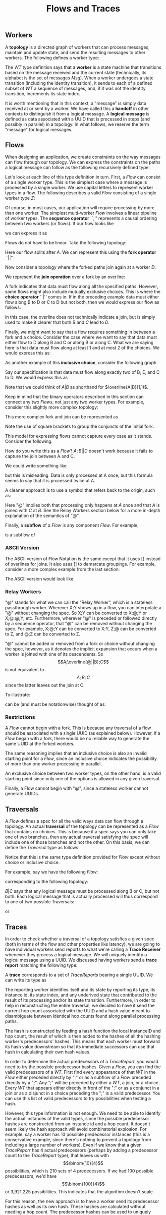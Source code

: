 #+LaTeX_CLASS: article
#+LaTeX_HEADER: \usepackage{parskip}
#+LaTeX_HEADER: \usepackage{amsmath}
#+TITLE: Flows and Traces
#+AUTHOR:
#+DATE:

** Workers

A *topology* is a directed graph of workers that can process messages, maintain and update state,
and send the resulting messages to other workers. The following defines a worker type:

\begin{align}
WT ::= \  &Msg \to State \to (State, WT \to \overline{Msg}) \notag \\
          &\times State \notag \\
          &\times StateIndex \notag
\end{align}

The $WT$ type definition says that a *worker* is a state machine that transitions based
on the message received and the current state (technically, its alphabet is the set of
messages $Msg$). When a worker undergoes a state transition (including the
identity transition), it sends to each of a defined subset of $WT$ a sequence of messages,
and, if it was not the identity transition, increments its state index.

It is worth mentioning that in this context, a "message" is simply data received at
or sent by a worker. We have called this a *handoff* in other contexts to distinguish
it from a logical message. A *logical message* is defined as data associated with a UUID
that is processed in steps (and possibly in parallel) in a topology. In what follows,
we reserve the term "message" for logical messages.


** Flows

When designing an application, we create constraints on the way messages can flow
through our topology. We can express the constraints on the paths a logical message
can follow as the following recursively defined type:

\begin{align}
Flow ::= \  &WT \notag \\
            &| \  Flow \  ``;" \  Flow \notag \\
            &| \  Flow \  ``||" \  Flow \notag \\
            &| \  \overline{Flow} \notag \\
            &| \  Flow \  ``|" \  Flow \notag \\
            &| \  \overline{Flow \  ``|" \  ... \  ``|" \  Flow} \  ``(" \  x \  ``," \  y \  ``)" \notag
\end{align}

Let's look at each line of this type definition in turn. First, a $Flow$ can consist
of a single worker type. This is the simplest case where
a message is processed by a single worker. We use capital letters to represent
worker types in a flow. The following describes a valid $Flow$ consisting of a
single worker type $Z$:

\begin{center}
Z
\end{center}


Of course, in most cases, our application will require processing by more than one worker.
The simplest multi-worker $Flow$ involves a linear pipeline of worker types. The *sequence operator*
``;'' represents a causal ordering between two workers (or flows). If our flow looks like

\begin{verbatim}
A -> B -> C
\end{verbatim}

we can express it as

\begin{center}
$A;B;C$.
\end{center}

Flows do not have to be linear. Take the following topology:
\begin{verbatim}
   ->B
  /
A-
  \
   ->C
\end{verbatim}

Here our flow splits after $A$. We can represent this using the
*fork operator* ``||'':

\begin{center}
$A;B||C$
\end{center}

Now consider a topology where the forked paths join again at a worker
$D$:
\begin{verbatim}
   ->B-
  /    \
A-      ->D
  \    /
   ->C-
\end{verbatim}

We represent the *join operation* over a fork by an overline:

\begin{center}
$A;\overline{B||C};D$
\end{center}

A fork indicates that data must flow along all the specified paths. However, some
flows might also include mutually exclusive choices. This is where the *choice operator*
``|'' comes in. If in the preceding example data must either flow along B to D or C to D but
not both, then we would express our flow as follows:

\begin{center}
$A;\overline{B|C};D$
\end{center}

In this case, the overline does not technically indicate a join, but is simply used
to make it clearer that both $B$ and $C$ lead to $D$.

Finally, we might want to say that a flow requires something in between a fork and a choice.
Consider the case where we want to say that data must either flow to D along B and C or along B or
along C. What we are saying here is that data must flow along at least 1 and at most 2
of the choices. We would express this as:

\begin{center}
$A;\overline{B|C}(1,2);D$
\end{center}

As another example of this *inclusive choice*, consider the following graph:

\begin{verbatim}
   ->B-
  /    \
A--->E--->D
  \    /
   ->C-
\end{verbatim}

Say our specification is that data must flow along exactly two of B, E, and C to D. We would
express this as

\begin{center}
$A;\overline{B|C|E}(2,2);D$
\end{center}

Note that we could think of $A|B$ as shorthand for $\overline{A|B}(1,1)$.

Keep in mind that the binary operators described in this section can connect any
two $Flows$, not just any two worker types. For example, consider this slightly
more complex topology:

\begin{verbatim}
        ->C-
       /    \
   ->B-      \
  /    \      \
A-      ->D----->G
  \           /
   ->E--->F---
\end{verbatim}

This more complex fork and join can be represented as

\begin{center}
$A;\overline{[B;\overline{C||D}]||[E;F]};G$
\end{center}

Note the use of square brackets to group the conjuncts of the initial fork.

This model for expressing flows cannot capture every case as it stands. Consider the following:

\newpage
\begin{verbatim}
A------------>B
  \         /
   --->C---/
\end{verbatim}

How do you write this as a $Flow$? $A;B||C$ doesn't work because it fails to capture the join
between A and C.

We could write something like

\begin{center}
$A;\overline{A||C};B$
\end{center}

but this is misleading. Data is only processed at A once, but this
formula seems to say that it is processed twice at A.

A cleaner approach is to use a symbol that refers back to the origin, such as:

\begin{center}
$A;\overline{@||C};B$
\end{center}

Here "@" implies both that processing only happens at $A$ once
and that $A$ is joined with $C$ at $B$. See the Relay Workers section below for
a more in-depth explanation of the semantics of "@".

Finally, a *subflow* of a $Flow$ is any component $Flow$. For example,

\begin{center}
$E;F$
\end{center}

is a subflow of

\begin{center}
$\overline{[B;\overline{C||D}]||[E;F]}$
\end{center}

*** ASCII Version

The ASCII version of Flow Notation is the same except that it uses [] instead
of overlines for joins. It also uses [] to demarcate groupings. For example,
consider a more complex example from the last section:

\begin{center}
$A;\overline{[B;\overline{C||D}]||[E;F]};G$
\end{center}

The ASCII version would look like

\begin{center}
$A;[[B;[C||D]]||[E;F]];G$
\end{center}

*** Relay Workers

"@" stands for what we can call the “Relay Worker”, which is a stateless
passthrough worker.  Wherever X;Y shows up in a flow, you can interpolate a "@"
without changing the spec.  So X;Y can be converted to X;@;Y or X;@;@;Y, etc.
Furthermore, wherever "@" is preceded or followed directly by a sequence operator,
that "@" can be removed without changing the spec.  For example, X;@;Y can be
converted to X;Y, Z;@ can be converted to Z, and @;Z can be converted to Z.

"@" cannot be added or removed from a fork or choice without changing the spec,
however, as it denotes the implicit expansion that occurs when a worker is
joined with one of its descendents.  So \[A;\overline{@||B};C\] is not equivalent
to \[A;B;C\] since the latter leaves out the join at C.

To illustrate:

\begin{verbatim}
A--------->C
 \       /
  -->B-->
\end{verbatim}

can be (and must be notationwise) thought of as:

\begin{verbatim}
A--->@---->C
 \       /
  -->B-->
\end{verbatim}


*** Restrictions

A $Flow$ cannot begin with a fork. This is because any traversal of a flow
should be associated with a single UUID (as explained below). However, if
a $Flow$ began with a fork, there would be no reliable way to generate the
same UUID at the forked workers.

The same reasoning implies that an
inclusive choice is also an invalid starting point for a $Flow$, since an
inclusive choice indicates the possibility of more than one worker processing
in parallel.

An exclusive choice between two worker types, on the other hand, is a valid
starting point since only one of the options is allowed in any given traversal.

Finally, a Flow cannot begin with "@", since a stateless worker cannot
generate UUIDs.


** Traversals

A $Flow$ defines a spec for all the valid ways data can flow through a topology. An actual
*traversal* of the topology can be represented as a $Flow$ that contains no choices.
This is because if a spec says you can only take one of two branches, then any actual
traversal satisfying the spec will include one of those branches and not the other.
On this basis, we can define the $Traversal$ type as follows:

\begin{align}
Traversal ::= \  &WT \notag \\
            &| \  Traversal \  ``;" \  Traversal \notag \\
            &| \  Traversal \  ``||" \  Traversal \notag \\
            &| \  \overline{Traversal} \notag
\end{align}

Notice that this is the same type definition provided for $Flow$ except without
choice or inclusive choice.

For example, say we have the following $Flow$:

\begin{center}
$A;B|C;D$
\end{center}

corresponding to the following topology:

\begin{verbatim}
   ->B-
  /    \
A-      ->D
  \    /
   ->C-
\end{verbatim}

$B|C$ says that any logical message must be processed along B or C, but not
both. Each logical message that is actually processed will thus correspond
to one of two possible Traversals:

\begin{center}
$A;B;D$
\end{center}

or

\begin{center}
$A;C;D$
\end{center}


** Traces

In order to check whether a traversal of a topology satisfies a given
spec (both in terms of the flow and other properties like latency), we
are going to have individual workers send reports to what we're calling
a *Trace Receiver* whenever they process a logical message. We will uniquely
identify a logical message using a UUID. We discussed having workers send
a *trace report* matching the following type:

\begin{align}
TraceReport ::= \  &UUID \notag \\
                   &\times WT \notag \\
                   &\times InstanceID \notag \\
                   &\times StateIndex \notag \\
                   &\times UnderivedState \notag \\
                   &\times Hop \notag \\
                   &\times Hash \notag
\end{align}

A *trace* corresponds to a set of $TraceReports$ bearing a single UUID.
We can write its type as

\begin{center}
$Trace$ ::= (UUID, {(TraceReport,Stamp)})
\end{center}

The reporting worker identifies itself and its state by reporting
its type, its instance id, its state index, and any underived state
that contributed to the result of its processing and/or its state
transition. Furthermore, in order to help in reconstructing the
entire traversal, we decided to have it send the current hop count
associated with the UUID and a hash value meant to disambiguate
between identical hop counts found along parallel processing paths.

The hash is constructed by feeding a hash function the local
InstanceID and hop count, the result of which is then added to
the hashes of all the hashing worker's predecessors' hashes. This
means that each worker must forward its hash value downstream so
that its immediate successors can use that hash in calculating their own
hash values.

In order to determine the actual predecessors of a $TraceReport$,
you would need to try the possible predecessor hashes.
Given a $Flow$, you can find the valid predecessors of a $WT$.
First find every appearance of that $WT$ in the $Flow$ either preceded
directly by ";" or as a subflow of a $Flow$ preceded directly by
a ";". Any ";" will be preceded by either a $WT$, a join, or a choice.
Every $WT$ that appears either directly in front of the ";" or as a
conjunct in a join or as a disjunct in a choice preceding the ";" is
a valid predecessor. You can use this list of valid predecessors to
try possibilities when testing a hash.

However, this type information is not enough. We need to be able
to identify the actual instances of the valid types, since the possible
predecessor hashes are constructed from an instance id and a hop count.
It doesn't seem likely the hash approach will avoid combinatorial explosion.
For example, say a worker has 10 possible predecessor instances (this is
a conservative example, since there's nothing to prevent a topology from
including a large number of workers). Even if we know that a given
$TraceReport$ has 4 actual predecessors (perhaps by adding a predecessor
count to the $TraceReport$ type), that leaves us with \[\binom{10}{4}\] possibilities,
which is 210 sets of 4 predecessors. If we had 100 possible predecessors,
we'd have \[\binom{100}{4}\] or 3,921,225 possibilities. This indicates that
the algorithm doesn't scale.

For this reason, the new approach is to have a worker send its predecessor hashes
as well as its own hash. These hashes are calculated without needing a hop count.
The predecessor hashes can be used to uniquely
identify predecessor $TraceReports$ within a $Trace$ without having to try
out possibilities.

According to this approach, we would define a $TraceReport$ as follows:

\begin{align}
TraceReport ::= \  &UUID \notag \\
                   &\times WT \notag \\
                   &\times InstanceID \notag \\
                   &\times StateIndex \notag \\
                   &\times UnderivedState \notag \\
                   &\times PredecessorHashes \notag
\end{align}

The trade-off is that a $TraceReport$ would require more memory, growing with
the number of actual predecessors.


*** Trace Uniqueness

The first property we've identified of our system is the following:

*Trace Uniqueness*: A single trace corresponds to exactly one traversal.


*** Deriving a Traversal from a Trace

Algorithm for deriving a $Traversal$ from a $Trace$:

1. Build a predecessor graph with edges directed from a node to its predecessors (uniquely identified by their trace report hashes). The sink of this graph is the source of the traversal. The rule against beginning a $Flow$ with a fork or inclusive choice entails that there will be only one source per traversal.
2. Reverse the graph to get directed edges going in the direction of the traversal.
3. Beginning from the source discovered in step 1, build the $Traversal$, using forks for multiple edges extending from one node and joins for edges joining at a node. Though the graph uses worker instances as nodes, the resulting $Traversal$ will denote these nodes by their type only.


** Replaying

The following formula still needs work:
\\ \\
traces($A_i$) ::= {t | t \in Trace \land \exists n \le i.A_n \in t}

[We should discuss this as a group.]
